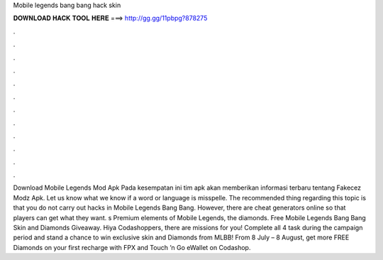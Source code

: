 Mobile legends bang bang hack skin

𝐃𝐎𝐖𝐍𝐋𝐎𝐀𝐃 𝐇𝐀𝐂𝐊 𝐓𝐎𝐎𝐋 𝐇𝐄𝐑𝐄 ===> http://gg.gg/11pbpg?878275

.

.

.

.

.

.

.

.

.

.

.

.

Download Mobile Legends Mod Apk Pada kesempatan ini tim apk akan memberikan informasi terbaru tentang Fakecez Modz Apk. Let us know what we know if a word or language is misspelle. The recommended thing regarding this topic is that you do not carry out hacks in Mobile Legends Bang Bang. However, there are cheat generators online so that players can get what they want. s Premium elements of Mobile Legends, the diamonds. Free Mobile Legends Bang Bang Skin and Diamonds Giveaway. Hiya Codashoppers, there are missions for you! Complete all 4 task during the campaign period and stand a chance to win exclusive skin and Diamonds from MLBB! From 8 July – 8 August, get more FREE Diamonds on your first recharge with FPX and Touch ’n Go eWallet on Codashop.